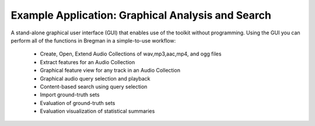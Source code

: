 Example Application: Graphical Analysis and Search
==================================================

A stand-alone graphical user interface (GUI) that enables use of the toolkit without programming.
Using the GUI you can perform all of the functions in Bregman in a simple-to-use workflow:

      *	Create, Open, Extend Audio Collections of wav,mp3,aac,mp4, and ogg files
      * Extract features for an Audio Collection
      * Graphical feature view for any track in an Audio Collection
      * Graphical audio query selection and playback
      * Content-based search using query selection
      * Import ground-truth sets
      * Evaluation of ground-truth sets
      * Evaluation visualization of statistical summaries

.. image:: images/bregman.png
   :align: center
   :width: 850 px
